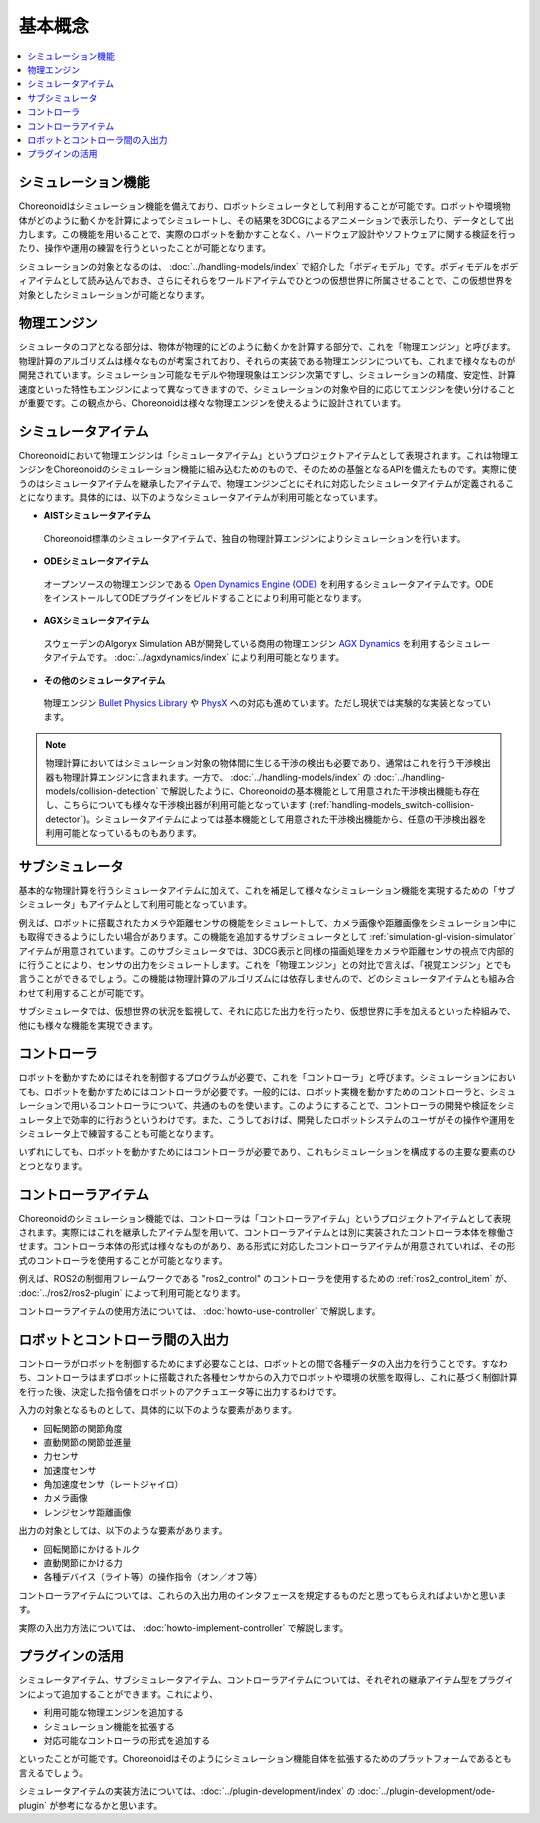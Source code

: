 
基本概念
========

.. contents::
   :local:
   :depth: 1


シミュレーション機能
--------------------

Choreonoidはシミュレーション機能を備えており、ロボットシミュレータとして利用することが可能です。ロボットや環境物体がどのように動くかを計算によってシミュレートし、その結果を3DCGによるアニメーションで表示したり、データとして出力します。この機能を用いることで、実際のロボットを動かすことなく、ハードウェア設計やソフトウェアに関する検証を行ったり、操作や運用の練習を行うといったことが可能となります。

シミュレーションの対象となるのは、 :doc:`../handling-models/index` で紹介した「ボディモデル」です。ボディモデルをボディアイテムとして読み込んでおき、さらにそれらをワールドアイテムでひとつの仮想世界に所属させることで、この仮想世界を対象としたシミュレーションが可能となります。


物理エンジン
------------

シミュレータのコアとなる部分は、物体が物理的にどのように動くかを計算する部分で、これを「物理エンジン」と呼びます。物理計算のアルゴリズムは様々なものが考案されており、それらの実装である物理エンジンについても、これまで様々なものが開発されています。シミュレーション可能なモデルや物理現象はエンジン次第ですし、シミュレーションの精度、安定性、計算速度といった特性もエンジンによって異なってきますので、シミュレーションの対象や目的に応じてエンジンを使い分けることが重要です。この観点から、Choreonoidは様々な物理エンジンを使えるように設計されています。

.. _simulation_simulator_item:

シミュレータアイテム
--------------------

Choreonoidにおいて物理エンジンは「シミュレータアイテム」というプロジェクトアイテムとして表現されます。これは物理エンジンをChoreonoidのシミュレーション機能に組み込むためのもので、そのための基盤となるAPIを備えたものです。実際に使うのはシミュレータアイテムを継承したアイテムで、物理エンジンごとにそれに対応したシミュレータアイテムが定義されることになります。具体的には、以下のようなシミュレータアイテムが利用可能となっています。

* **AISTシミュレータアイテム**

 Choreonoid標準のシミュレータアイテムで、独自の物理計算エンジンによりシミュレーションを行います。


* **ODEシミュレータアイテム**

 オープンソースの物理エンジンである `Open Dynamics Engine (ODE) <http://www.ode.org/>`_ を利用するシミュレータアイテムです。ODEをインストールしてODEプラグインをビルドすることにより利用可能となります。

* **AGXシミュレータアイテム**

 スウェーデンのAlgoryx Simulation ABが開発している商用の物理エンジン `AGX Dynamics <https://www.algoryx.se/products/agx-dynamics/>`_ を利用するシミュレータアイテムです。 :doc:`../agxdynamics/index` により利用可能となります。

* **その他のシミュレータアイテム**

 物理エンジン `Bullet Physics Library <http://bulletphysics.org>`_ や `PhysX <https://developer.nvidia.com/gameworks-physx-overview>`_ への対応も進めています。ただし現状では実験的な実装となっています。

.. note:: 物理計算においてはシミュレーション対象の物体間に生じる干渉の検出も必要であり、通常はこれを行う干渉検出器も物理計算エンジンに含まれます。一方で、 :doc:`../handling-models/index` の :doc:`../handling-models/collision-detection` で解説したように、Choreonoidの基本機能として用意された干渉検出機能も存在し、こちらについても様々な干渉検出器が利用可能となっています (:ref:`handling-models_switch-collision-detector`)。シミュレータアイテムによっては基本機能として用意された干渉検出機能から、任意の干渉検出器を利用可能となっているものもあります。

.. _simulation_subsimulator:

サブシミュレータ
----------------

基本的な物理計算を行うシミュレータアイテムに加えて、これを補足して様々なシミュレーション機能を実現するための「サブシミュレータ」もアイテムとして利用可能となっています。

例えば、ロボットに搭載されたカメラや距離センサの機能をシミュレートして、カメラ画像や距離画像をシミュレーション中にも取得できるようにしたい場合があります。この機能を追加するサブシミュレータとして :ref:`simulation-gl-vision-simulator` アイテムが用意されています。このサブシミュレータでは、3DCG表示と同様の描画処理をカメラや距離センサの視点で内部的に行うことにより、センサの出力をシミュレートします。これを「物理エンジン」との対比で言えば、「視覚エンジン」とでも言うことができるでしょう。この機能は物理計算のアルゴリズムには依存しませんので、どのシミュレータアイテムとも組み合わせて利用することが可能です。

サブシミュレータでは、仮想世界の状況を監視して、それに応じた出力を行ったり、仮想世界に手を加えるといった枠組みで、他にも様々な機能を実現できます。

.. _simulation_controller:

コントローラ
------------

ロボットを動かすためにはそれを制御するプログラムが必要で、これを「コントローラ」と呼びます。シミュレーションにおいても、ロボットを動かすためにはコントローラが必要です。一般的には、ロボット実機を動かすためのコントローラと、シミュレーションで用いるコントローラについて、共通のものを使います。このようにすることで、コントローラの開発や検証をシミュレータ上で効率的に行おうというわけです。また、こうしておけば、開発したロボットシステムのユーザがその操作や運用をシミュレータ上で練習することも可能となります。

いずれにしても、ロボットを動かすためにはコントローラが必要であり、これもシミュレーションを構成するの主要な要素のひとつとなります。

.. _simulation-concept-controller-item:

コントローラアイテム
--------------------

Choreonoidのシミュレーション機能では、コントローラは「コントローラアイテム」というプロジェクトアイテムとして表現されます。実際にはこれを継承したアイテム型を用いて、コントローラアイテムとは別に実装されたコントローラ本体を稼働させます。コントローラ本体の形式は様々なものがあり、ある形式に対応したコントローラアイテムが用意されていれば、その形式のコントローラを使用することが可能となります。

例えば、ROS2の制御用フレームワークである "ros2_control" のコントローラを使用するための :ref:`ros2_control_item` が、 :doc:`../ros2/ros2-plugin` によって利用可能となります。

コントローラアイテムの使用方法については、 :doc:`howto-use-controller` で解説します。


ロボットとコントローラ間の入出力
--------------------------------

コントローラがロボットを制御するためにまず必要なことは、ロボットとの間で各種データの入出力を行うことです。すなわち、コントローラはまずロボットに搭載された各種センサからの入力でロボットや環境の状態を取得し、これに基づく制御計算を行った後、決定した指令値をロボットのアクチュエータ等に出力するわけです。

入力の対象となるものとして、具体的に以下のような要素があります。

* 回転関節の関節角度
* 直動関節の関節並進量
* 力センサ
* 加速度センサ
* 角加速度センサ（レートジャイロ）
* カメラ画像
* レンジセンサ距離画像

出力の対象としては、以下のような要素があります。

* 回転関節にかけるトルク
* 直動関節にかける力
* 各種デバイス（ライト等）の操作指令（オン／オフ等）

コントローラアイテムについては、これらの入出力用のインタフェースを規定するものだと思ってもらえればよいかと思います。

実際の入出力方法については、 :doc:`howto-implement-controller` で解説します。

プラグインの活用
----------------

シミュレータアイテム、サブシミュレータアイテム、コントローラアイテムについては、それぞれの継承アイテム型をプラグインによって追加することができます。これにより、

* 利用可能な物理エンジンを追加する
* シミュレーション機能を拡張する
* 対応可能なコントローラの形式を追加する

といったことが可能です。Choreonoidはそのようにシミュレーション機能自体を拡張するためのプラットフォームであるとも言えるでしょう。

シミュレータアイテムの実装方法については、:doc:`../plugin-development/index` の :doc:`../plugin-development/ode-plugin` が参考になるかと思います。
